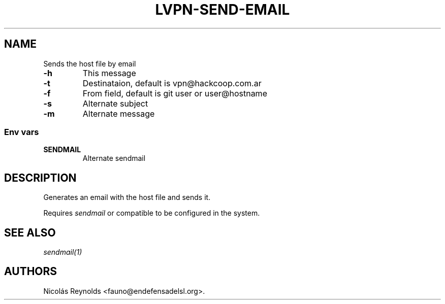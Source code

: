 .TH LVPN\-SEND\-EMAIL 1 "2013" "Manual de LibreVPN" "lvpn"
.SH NAME
.PP
Sends the host file by email
.TP
.B \-h
This message
.RS
.RE
.TP
.B \-t
Destinataion, default is vpn\@hackcoop.com.ar
.RS
.RE
.TP
.B \-f
From field, default is git user or user\@hostname
.RS
.RE
.TP
.B \-s
Alternate subject
.RS
.RE
.TP
.B \-m
Alternate message
.RS
.RE
.SS Env vars
.TP
.B SENDMAIL
Alternate sendmail
.RS
.RE
.SH DESCRIPTION
.PP
Generates an email with the host file and sends it.
.PP
Requires \f[I]sendmail\f[] or compatible to be configured in the system.
.SH SEE ALSO
.PP
\f[I]sendmail(1)\f[]
.SH AUTHORS
Nicolás Reynolds <fauno@endefensadelsl.org>.
